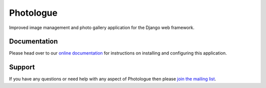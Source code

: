 Photologue
==========

Improved image management and photo gallery application for the Django web framework.

Documentation
-------------
Please head over to our `online documentation <http://django-photologue.readthedocs.org/en/latest/index.html>`_ for instructions on installing and configuring this application.

Support
-------

If you have any questions or need help with any aspect of Photologue then please `join the mailing list
<http://groups.google.com/group/django-photologue>`_.

